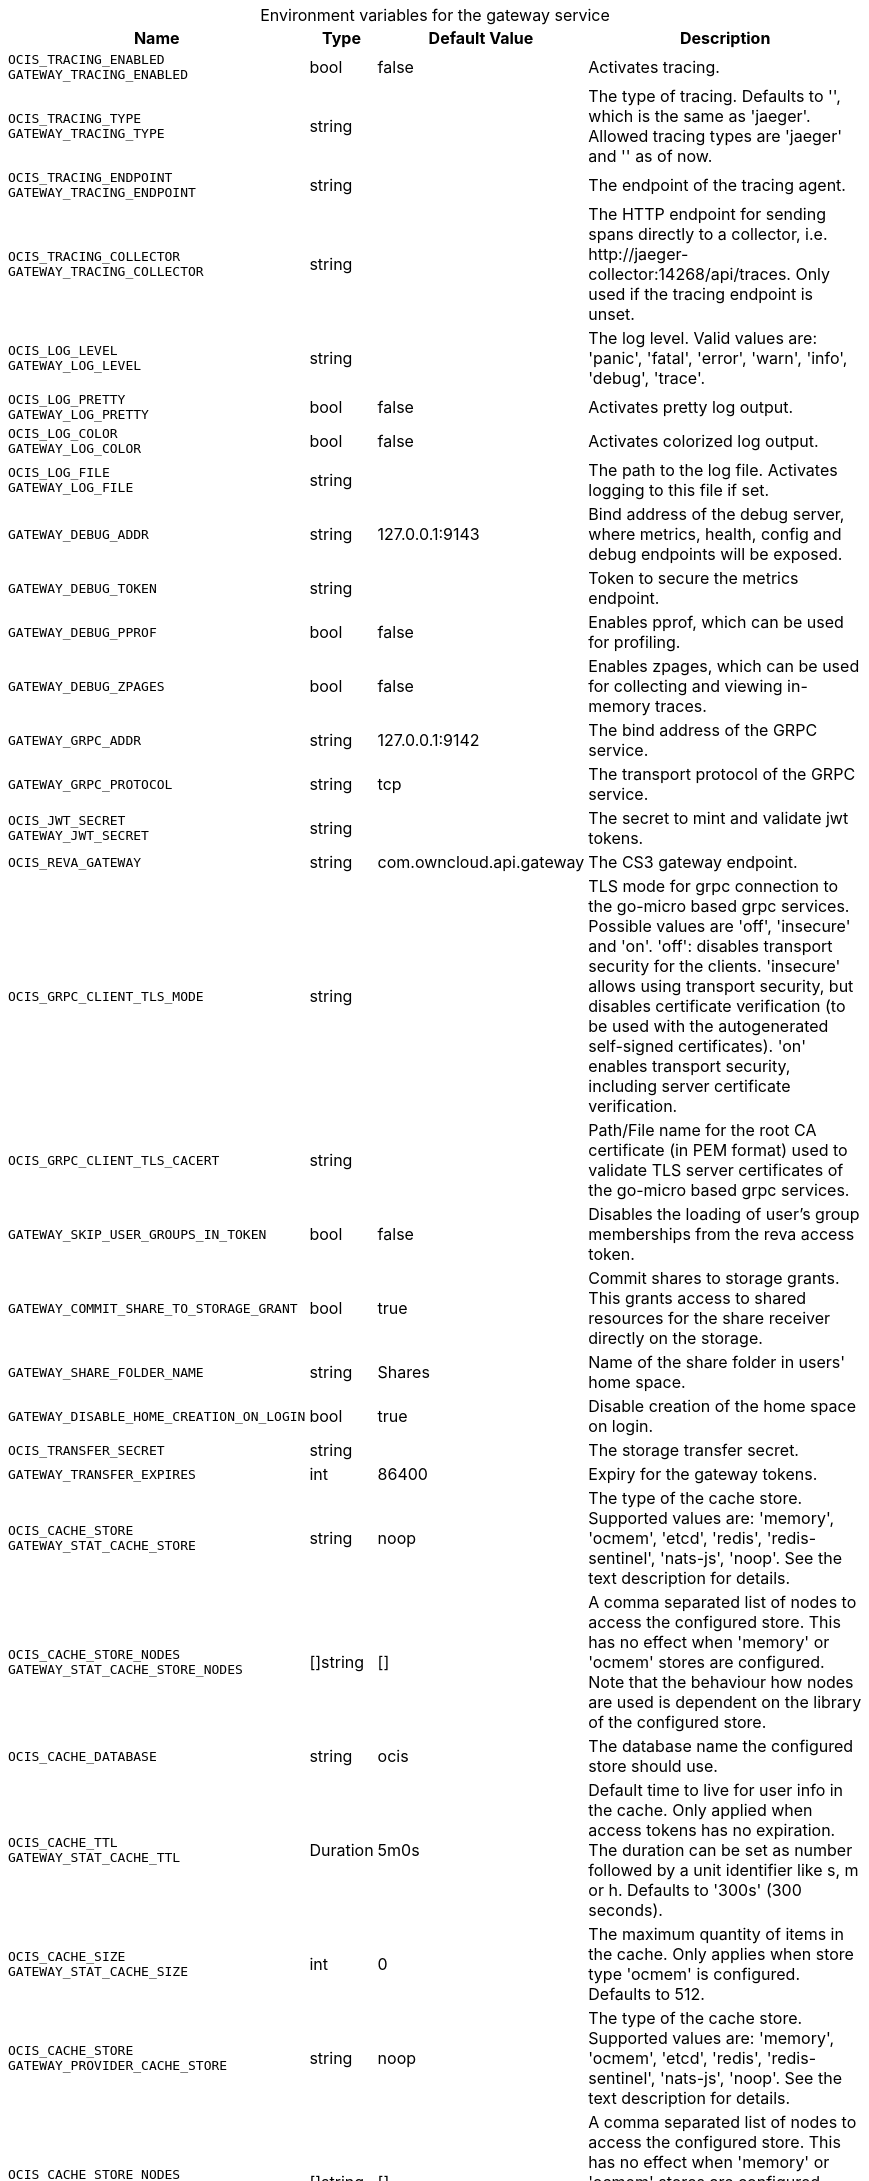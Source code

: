 // set the attribute to true or leave empty, true without any quotes.

:show-deprecation: false

ifeval::[{show-deprecation} == true]

[#deprecation-note-2023-10-30-14-47-59]
[caption=]
.Deprecation notes for the gateway service
[width="100%",cols="~,~,~,~",options="header"]
|===
| Deprecation Info
| Deprecation Version
| Removal Version
| Deprecation Replacement
|===

endif::[]

[caption=]
.Environment variables for the gateway service
[width="100%",cols="~,~,~,~",options="header"]
|===
| Name
| Type
| Default Value
| Description

a|`OCIS_TRACING_ENABLED` +
`GATEWAY_TRACING_ENABLED` +

a| [subs=-attributes]
++bool ++
a| [subs=-attributes]
++false ++
a| [subs=-attributes]
Activates tracing.

a|`OCIS_TRACING_TYPE` +
`GATEWAY_TRACING_TYPE` +

a| [subs=-attributes]
++string ++
a| [subs=-attributes]
++ ++
a| [subs=-attributes]
The type of tracing. Defaults to '', which is the same as 'jaeger'. Allowed tracing types are 'jaeger' and '' as of now.

a|`OCIS_TRACING_ENDPOINT` +
`GATEWAY_TRACING_ENDPOINT` +

a| [subs=-attributes]
++string ++
a| [subs=-attributes]
++ ++
a| [subs=-attributes]
The endpoint of the tracing agent.

a|`OCIS_TRACING_COLLECTOR` +
`GATEWAY_TRACING_COLLECTOR` +

a| [subs=-attributes]
++string ++
a| [subs=-attributes]
++ ++
a| [subs=-attributes]
The HTTP endpoint for sending spans directly to a collector, i.e. \http://jaeger-collector:14268/api/traces. Only used if the tracing endpoint is unset.

a|`OCIS_LOG_LEVEL` +
`GATEWAY_LOG_LEVEL` +

a| [subs=-attributes]
++string ++
a| [subs=-attributes]
++ ++
a| [subs=-attributes]
The log level. Valid values are: 'panic', 'fatal', 'error', 'warn', 'info', 'debug', 'trace'.

a|`OCIS_LOG_PRETTY` +
`GATEWAY_LOG_PRETTY` +

a| [subs=-attributes]
++bool ++
a| [subs=-attributes]
++false ++
a| [subs=-attributes]
Activates pretty log output.

a|`OCIS_LOG_COLOR` +
`GATEWAY_LOG_COLOR` +

a| [subs=-attributes]
++bool ++
a| [subs=-attributes]
++false ++
a| [subs=-attributes]
Activates colorized log output.

a|`OCIS_LOG_FILE` +
`GATEWAY_LOG_FILE` +

a| [subs=-attributes]
++string ++
a| [subs=-attributes]
++ ++
a| [subs=-attributes]
The path to the log file. Activates logging to this file if set.

a|`GATEWAY_DEBUG_ADDR` +

a| [subs=-attributes]
++string ++
a| [subs=-attributes]
++127.0.0.1:9143 ++
a| [subs=-attributes]
Bind address of the debug server, where metrics, health, config and debug endpoints will be exposed.

a|`GATEWAY_DEBUG_TOKEN` +

a| [subs=-attributes]
++string ++
a| [subs=-attributes]
++ ++
a| [subs=-attributes]
Token to secure the metrics endpoint.

a|`GATEWAY_DEBUG_PPROF` +

a| [subs=-attributes]
++bool ++
a| [subs=-attributes]
++false ++
a| [subs=-attributes]
Enables pprof, which can be used for profiling.

a|`GATEWAY_DEBUG_ZPAGES` +

a| [subs=-attributes]
++bool ++
a| [subs=-attributes]
++false ++
a| [subs=-attributes]
Enables zpages, which can be used for collecting and viewing in-memory traces.

a|`GATEWAY_GRPC_ADDR` +

a| [subs=-attributes]
++string ++
a| [subs=-attributes]
++127.0.0.1:9142 ++
a| [subs=-attributes]
The bind address of the GRPC service.

a|`GATEWAY_GRPC_PROTOCOL` +

a| [subs=-attributes]
++string ++
a| [subs=-attributes]
++tcp ++
a| [subs=-attributes]
The transport protocol of the GRPC service.

a|`OCIS_JWT_SECRET` +
`GATEWAY_JWT_SECRET` +

a| [subs=-attributes]
++string ++
a| [subs=-attributes]
++ ++
a| [subs=-attributes]
The secret to mint and validate jwt tokens.

a|`OCIS_REVA_GATEWAY` +

a| [subs=-attributes]
++string ++
a| [subs=-attributes]
++com.owncloud.api.gateway ++
a| [subs=-attributes]
The CS3 gateway endpoint.

a|`OCIS_GRPC_CLIENT_TLS_MODE` +

a| [subs=-attributes]
++string ++
a| [subs=-attributes]
++ ++
a| [subs=-attributes]
TLS mode for grpc connection to the go-micro based grpc services. Possible values are 'off', 'insecure' and 'on'. 'off': disables transport security for the clients. 'insecure' allows using transport security, but disables certificate verification (to be used with the autogenerated self-signed certificates). 'on' enables transport security, including server certificate verification.

a|`OCIS_GRPC_CLIENT_TLS_CACERT` +

a| [subs=-attributes]
++string ++
a| [subs=-attributes]
++ ++
a| [subs=-attributes]
Path/File name for the root CA certificate (in PEM format) used to validate TLS server certificates of the go-micro based grpc services.

a|`GATEWAY_SKIP_USER_GROUPS_IN_TOKEN` +

a| [subs=-attributes]
++bool ++
a| [subs=-attributes]
++false ++
a| [subs=-attributes]
Disables the loading of user's group memberships from the reva access token.

a|`GATEWAY_COMMIT_SHARE_TO_STORAGE_GRANT` +

a| [subs=-attributes]
++bool ++
a| [subs=-attributes]
++true ++
a| [subs=-attributes]
Commit shares to storage grants. This grants access to shared resources for the share receiver directly on the storage.

a|`GATEWAY_SHARE_FOLDER_NAME` +

a| [subs=-attributes]
++string ++
a| [subs=-attributes]
++Shares ++
a| [subs=-attributes]
Name of the share folder in users' home space.

a|`GATEWAY_DISABLE_HOME_CREATION_ON_LOGIN` +

a| [subs=-attributes]
++bool ++
a| [subs=-attributes]
++true ++
a| [subs=-attributes]
Disable creation of the home space on login.

a|`OCIS_TRANSFER_SECRET` +

a| [subs=-attributes]
++string ++
a| [subs=-attributes]
++ ++
a| [subs=-attributes]
The storage transfer secret.

a|`GATEWAY_TRANSFER_EXPIRES` +

a| [subs=-attributes]
++int ++
a| [subs=-attributes]
++86400 ++
a| [subs=-attributes]
Expiry for the gateway tokens.

a|`OCIS_CACHE_STORE` +
`GATEWAY_STAT_CACHE_STORE` +

a| [subs=-attributes]
++string ++
a| [subs=-attributes]
++noop ++
a| [subs=-attributes]
The type of the cache store. Supported values are: 'memory', 'ocmem', 'etcd', 'redis', 'redis-sentinel', 'nats-js', 'noop'. See the text description for details.

a|`OCIS_CACHE_STORE_NODES` +
`GATEWAY_STAT_CACHE_STORE_NODES` +

a| [subs=-attributes]
++[]string ++
a| [subs=-attributes]
++[] ++
a| [subs=-attributes]
A comma separated list of nodes to access the configured store. This has no effect when 'memory' or 'ocmem' stores are configured. Note that the behaviour how nodes are used is dependent on the library of the configured store.

a|`OCIS_CACHE_DATABASE` +

a| [subs=-attributes]
++string ++
a| [subs=-attributes]
++ocis ++
a| [subs=-attributes]
The database name the configured store should use.

a|`OCIS_CACHE_TTL` +
`GATEWAY_STAT_CACHE_TTL` +

a| [subs=-attributes]
++Duration ++
a| [subs=-attributes]
++5m0s ++
a| [subs=-attributes]
Default time to live for user info in the cache. Only applied when access tokens has no expiration. The duration can be set as number followed by a unit identifier like s, m or h. Defaults to '300s' (300 seconds).

a|`OCIS_CACHE_SIZE` +
`GATEWAY_STAT_CACHE_SIZE` +

a| [subs=-attributes]
++int ++
a| [subs=-attributes]
++0 ++
a| [subs=-attributes]
The maximum quantity of items in the cache. Only applies when store type 'ocmem' is configured. Defaults to 512.

a|`OCIS_CACHE_STORE` +
`GATEWAY_PROVIDER_CACHE_STORE` +

a| [subs=-attributes]
++string ++
a| [subs=-attributes]
++noop ++
a| [subs=-attributes]
The type of the cache store. Supported values are: 'memory', 'ocmem', 'etcd', 'redis', 'redis-sentinel', 'nats-js', 'noop'. See the text description for details.

a|`OCIS_CACHE_STORE_NODES` +
`GATEWAY_PROVIDER_CACHE_STORE_NODES` +

a| [subs=-attributes]
++[]string ++
a| [subs=-attributes]
++[] ++
a| [subs=-attributes]
A comma separated list of nodes to access the configured store. This has no effect when 'memory' or 'ocmem' stores are configured. Note that the behaviour how nodes are used is dependent on the library of the configured store.

a|`OCIS_CACHE_DATABASE` +

a| [subs=-attributes]
++string ++
a| [subs=-attributes]
++ocis ++
a| [subs=-attributes]
The database name the configured store should use.

a|`OCIS_CACHE_TTL` +
`GATEWAY_PROVIDER_CACHE_TTL` +

a| [subs=-attributes]
++Duration ++
a| [subs=-attributes]
++5m0s ++
a| [subs=-attributes]
Default time to live for user info in the cache. Only applied when access tokens has no expiration. The duration can be set as number followed by a unit identifier like s, m or h. Defaults to '300s' (300 seconds).

a|`OCIS_CACHE_SIZE` +
`GATEWAY_PROVIDER_CACHE_SIZE` +

a| [subs=-attributes]
++int ++
a| [subs=-attributes]
++0 ++
a| [subs=-attributes]
The maximum quantity of items in the cache. Only applies when store type 'ocmem' is configured. Defaults to 512.

a|`OCIS_CACHE_STORE` +
`GATEWAY_CREATE_HOME_CACHE_STORE` +

a| [subs=-attributes]
++string ++
a| [subs=-attributes]
++noop ++
a| [subs=-attributes]
The type of the cache store. Supported values are: 'memory', 'ocmem', 'etcd', 'redis', 'redis-sentinel', 'nats-js', 'noop'. See the text description for details.

a|`OCIS_CACHE_STORE_NODES` +
`GATEWAY_CREATE_HOME_CACHE_STORE_NODES` +

a| [subs=-attributes]
++[]string ++
a| [subs=-attributes]
++[] ++
a| [subs=-attributes]
A comma separated list of nodes to access the configured store. This has no effect when 'memory' or 'ocmem' stores are configured. Note that the behaviour how nodes are used is dependent on the library of the configured store.

a|`OCIS_CACHE_DATABASE` +

a| [subs=-attributes]
++string ++
a| [subs=-attributes]
++ocis ++
a| [subs=-attributes]
The database name the configured store should use.

a|`OCIS_CACHE_TTL` +
`GATEWAY_CREATE_HOME_CACHE_TTL` +

a| [subs=-attributes]
++Duration ++
a| [subs=-attributes]
++5m0s ++
a| [subs=-attributes]
Default time to live for user info in the cache. Only applied when access tokens has no expiration. The duration can be set as number followed by a unit identifier like s, m or h. Defaults to '300s' (300 seconds).

a|`OCIS_CACHE_SIZE` +
`GATEWAY_CREATE_HOME_CACHE_SIZE` +

a| [subs=-attributes]
++int ++
a| [subs=-attributes]
++0 ++
a| [subs=-attributes]
The maximum quantity of items in the cache. Only applies when store type 'ocmem' is configured. Defaults to 512.

a|`OCIS_URL` +
`GATEWAY_FRONTEND_PUBLIC_URL` +

a| [subs=-attributes]
++string ++
a| [subs=-attributes]
++https://localhost:9200 ++
a| [subs=-attributes]
The public facing URL of the oCIS frontend.

a|`GATEWAY_STORAGE_REGISTRY_DRIVER` +

a| [subs=-attributes]
++string ++
a| [subs=-attributes]
++spaces ++
a| [subs=-attributes]
The driver name of the storage registry to use.

a|`GATEWAY_STORAGE_REGISTRY_RULES` +

a| [subs=-attributes]
++[]string ++
a| [subs=-attributes]
++[] ++
a| [subs=-attributes]
The rules for the storage registry.

a|`GATEWAY_STORAGE_REGISTRY_CONFIG_JSON` +

a| [subs=-attributes]
++string ++
a| [subs=-attributes]
++ ++
a| [subs=-attributes]
Additional configuration for the storage registry in json format.

a|`GATEWAY_STORAGE_USERS_MOUNT_ID` +

a| [subs=-attributes]
++string ++
a| [subs=-attributes]
++ ++
a| [subs=-attributes]
Mount ID of this storage. Admins can set the ID for the storage in this config option manually which is then used to reference the storage. Any reasonable long string is possible, preferably this would be an UUIDv4 format.
|===


